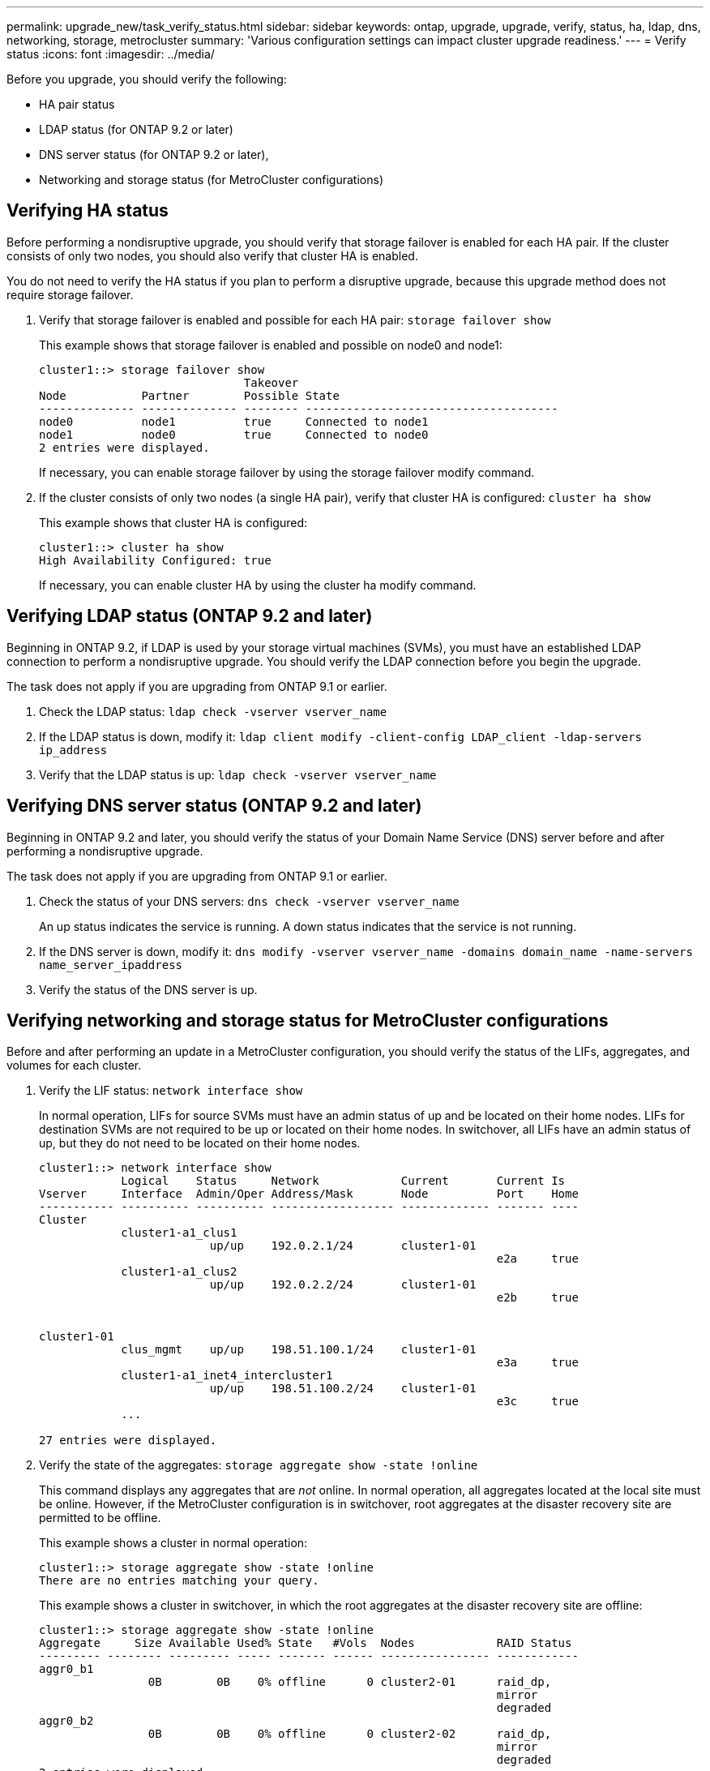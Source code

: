---
permalink: upgrade_new/task_verify_status.html
sidebar: sidebar
keywords: ontap, upgrade, upgrade, verify, status, ha, ldap, dns, networking, storage, metrocluster
summary: 'Various configuration settings can impact cluster upgrade readiness.'
---
= Verify status
:icons: font
:imagesdir: ../media/

[.lead]
Before you upgrade, you should verify the following:

* HA pair status
* LDAP status (for ONTAP 9.2 or later)
* DNS server status (for ONTAP 9.2 or later),
* Networking and storage status (for MetroCluster configurations)

== Verifying HA status

Before performing a nondisruptive upgrade, you should verify that storage failover is enabled for each HA pair. If the cluster consists of only two nodes, you should also verify that cluster HA is enabled.

You do not need to verify the HA status if you plan to perform a disruptive upgrade, because this upgrade method does not require storage failover.

. Verify that storage failover is enabled and possible for each HA pair: `storage failover show`
+
This example shows that storage failover is enabled and possible on node0 and node1:
+
----
cluster1::> storage failover show
                              Takeover
Node           Partner        Possible State
-------------- -------------- -------- -------------------------------------
node0          node1          true     Connected to node1
node1          node0          true     Connected to node0
2 entries were displayed.
----
+
If necessary, you can enable storage failover by using the storage failover modify command.

. If the cluster consists of only two nodes (a single HA pair), verify that cluster HA is configured: `cluster ha show`
+
This example shows that cluster HA is configured:
+
----
cluster1::> cluster ha show
High Availability Configured: true
----
+
If necessary, you can enable cluster HA by using the cluster ha modify command.

== Verifying LDAP status (ONTAP 9.2 and later)

Beginning in ONTAP 9.2, if LDAP is used by your storage virtual machines (SVMs), you must have an established LDAP connection to perform a nondisruptive upgrade. You should verify the LDAP connection before you begin the upgrade.

The task does not apply if you are upgrading from ONTAP 9.1 or earlier.

. Check the LDAP status: `ldap check -vserver vserver_name`
. If the LDAP status is down, modify it: `ldap client modify -client-config LDAP_client -ldap-servers ip_address`
. Verify that the LDAP status is up: `ldap check -vserver vserver_name`

== Verifying DNS server status (ONTAP 9.2 and later)

Beginning in ONTAP 9.2 and later, you should verify the status of your Domain Name Service (DNS) server before and after performing a nondisruptive upgrade.

The task does not apply if you are upgrading from ONTAP 9.1 or earlier.

. Check the status of your DNS servers: `dns check -vserver vserver_name`
+
An up status indicates the service is running. A down status indicates that the service is not running.

. If the DNS server is down, modify it: `dns modify -vserver vserver_name -domains domain_name -name-servers name_server_ipaddress`
. Verify the status of the DNS server is up.


== Verifying networking and storage status for MetroCluster configurations

Before and after performing an update in a MetroCluster configuration, you should verify the status of the LIFs, aggregates, and volumes for each cluster.

. Verify the LIF status: `network interface show`
+
In normal operation, LIFs for source SVMs must have an admin status of up and be located on their home nodes. LIFs for destination SVMs are not required to be up or located on their home nodes. In switchover, all LIFs have an admin status of up, but they do not need to be located on their home nodes.
+
----
cluster1::> network interface show
            Logical    Status     Network            Current       Current Is
Vserver     Interface  Admin/Oper Address/Mask       Node          Port    Home
----------- ---------- ---------- ------------------ ------------- ------- ----
Cluster
            cluster1-a1_clus1
                         up/up    192.0.2.1/24       cluster1-01
                                                                   e2a     true
            cluster1-a1_clus2
                         up/up    192.0.2.2/24       cluster1-01
                                                                   e2b     true


cluster1-01
            clus_mgmt    up/up    198.51.100.1/24    cluster1-01
                                                                   e3a     true
            cluster1-a1_inet4_intercluster1
                         up/up    198.51.100.2/24    cluster1-01
                                                                   e3c     true
            ...

27 entries were displayed.
----

. Verify the state of the aggregates: `storage aggregate show -state !online`
+
This command displays any aggregates that are _not_ online. In normal operation, all aggregates located at the local site must be online. However, if the MetroCluster configuration is in switchover, root aggregates at the disaster recovery site are permitted to be offline.
+
This example shows a cluster in normal operation:
+
----
cluster1::> storage aggregate show -state !online
There are no entries matching your query.
----
+
This example shows a cluster in switchover, in which the root aggregates at the disaster recovery site are offline:
+
----
cluster1::> storage aggregate show -state !online
Aggregate     Size Available Used% State   #Vols  Nodes            RAID Status
--------- -------- --------- ----- ------- ------ ---------------- ------------
aggr0_b1
                0B        0B    0% offline      0 cluster2-01      raid_dp,
                                                                   mirror
                                                                   degraded
aggr0_b2
                0B        0B    0% offline      0 cluster2-02      raid_dp,
                                                                   mirror
                                                                   degraded
2 entries were displayed.
----

. Verify the state of the volumes: `volume show -state !online`
+
This command displays any volumes that are _not_ online.
+
If the MetroCluster configuration is in normal operation (it is not in switchover state), the output should show all volumes owned by the cluster's secondary SVMs (those with the SVM name appended with "-mc").
+
Those volumes come online only in the event of a switchover.
+
This example shows a cluster in normal operation, in which the volumes at the disaster recovery site are not online.
+
----
cluster1::> volume show -state !online
  (volume show)
Vserver   Volume       Aggregate    State      Type       Size  Available Used%
--------- ------------ ------------ ---------- ---- ---------- ---------- -----
vs2-mc    vol1         aggr1_b1     -          RW            -          -     -
vs2-mc    root_vs2     aggr0_b1     -          RW            -          -     -
vs2-mc    vol2         aggr1_b1     -          RW            -          -     -
vs2-mc    vol3         aggr1_b1     -          RW            -          -     -
vs2-mc    vol4         aggr1_b1     -          RW            -          -     -
5 entries were displayed.
----

. Verify that there are no inconsistent volumes: `volume show -is-inconsistent true`
+
If any inconsistent volumes are returned, you must contact NetApp Support before you precede with the upgrade.
